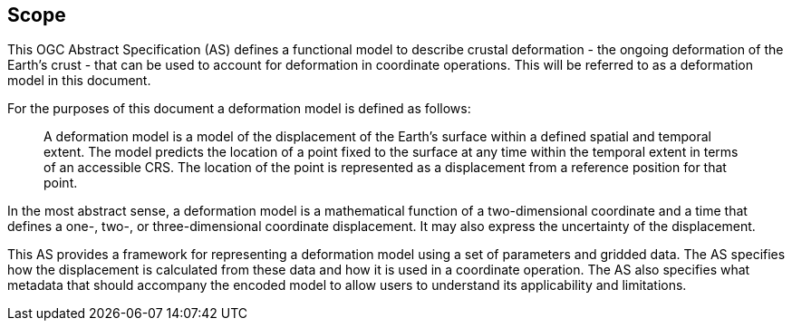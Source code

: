 
== Scope

This OGC Abstract Specification (AS) defines a functional model to describe crustal deformation - the ongoing deformation of the Earth's crust - that can be used to account for deformation in coordinate operations.  This will be referred to as a deformation model in this document.

For the purposes of this document a deformation model is defined as follows:
____
A deformation model is a model of the displacement of the Earth’s surface within a defined spatial and temporal extent.  The model predicts the location of a point fixed to the surface at any time within the temporal extent in terms of an accessible CRS.  The location of the point is represented as a displacement from a reference position for that point.
____

In the most abstract sense, a deformation model is a mathematical function of a two-dimensional coordinate and a time that defines a one-, two-, or three-dimensional coordinate displacement.  It may also express the uncertainty of the displacement.

This AS provides a framework for  representing a deformation model using a set of parameters and gridded data. The AS specifies how the displacement is calculated from these data and how it is used in a  coordinate operation. The AS also specifies what metadata that should accompany the encoded model to allow users to understand its applicability and limitations.
